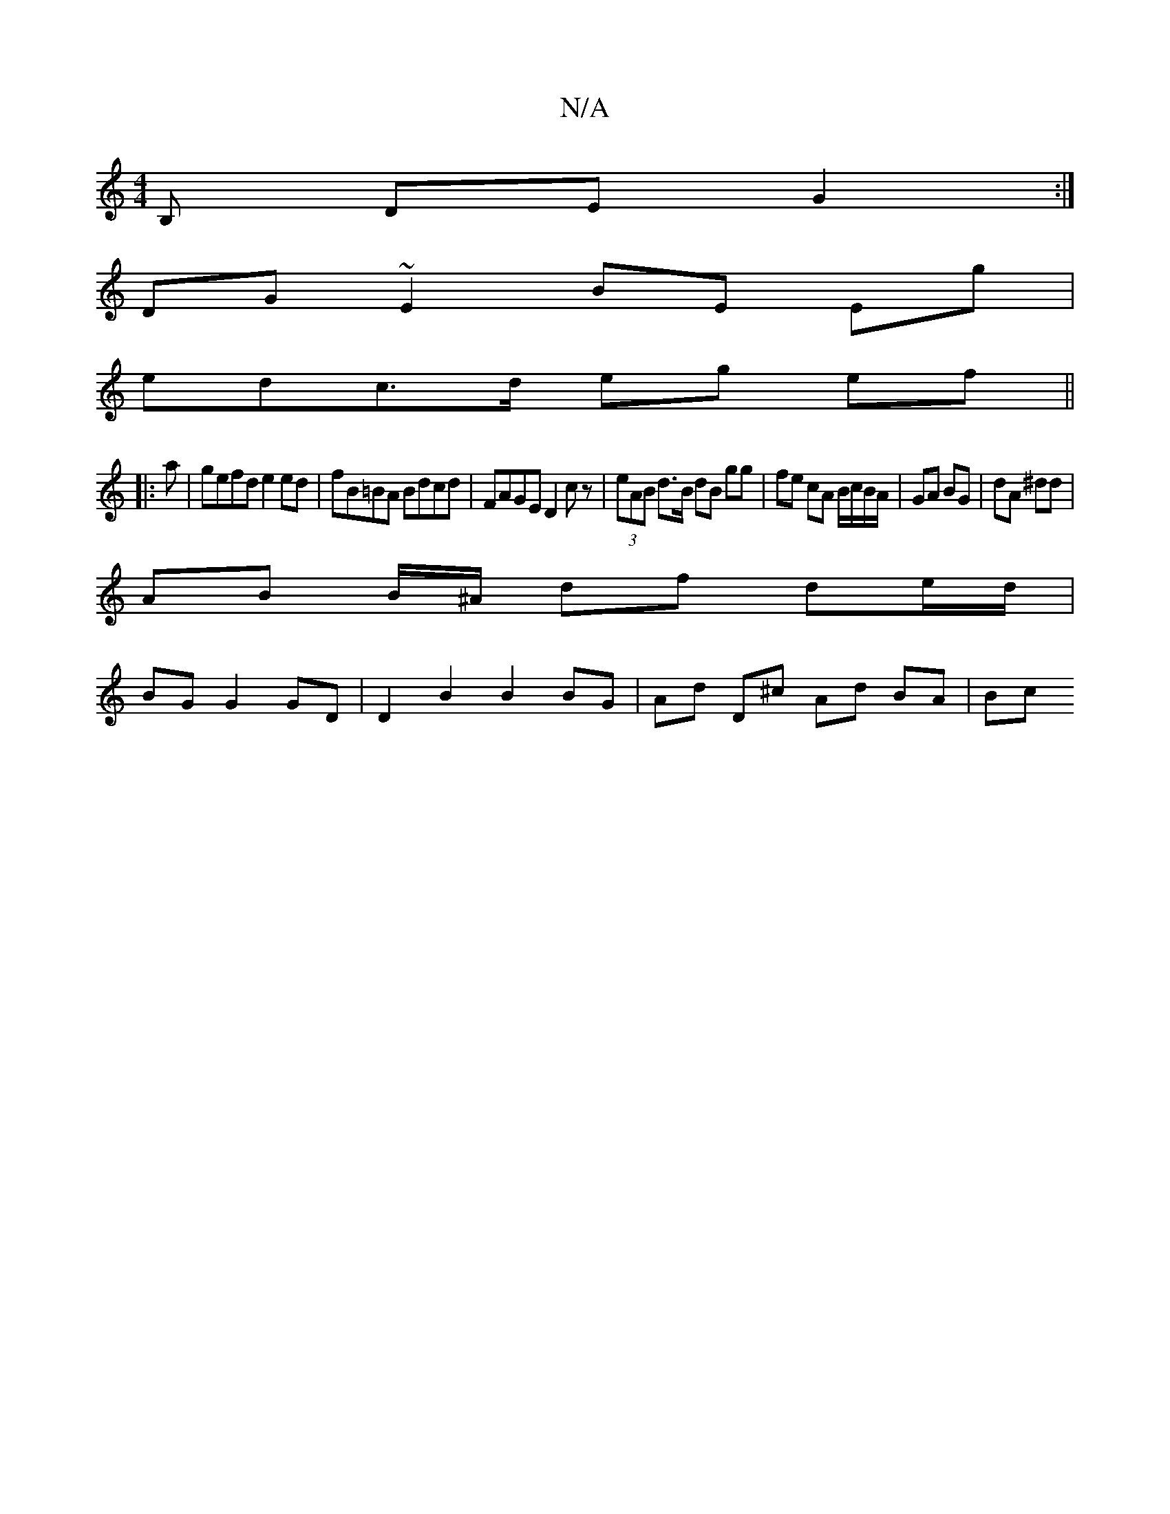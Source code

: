 X:1
T:N/A
M:4/4
R:N/A
K:Cmajor
,B, DE G2 :|
DG ~E2 BE Eg|
edc>d eg ef||
|: a |gefd e2 ed | fB=BA Bdcd | FAGE D2 cz | (3eAB d>B dB gg | fe cA B/c/B/A/ | GA BG | dA ^dd |
AB B/^A/ df de/d/|
BG G2 GD | D2 B2 B2 BG | Ad D^c Ad BA | Bc 